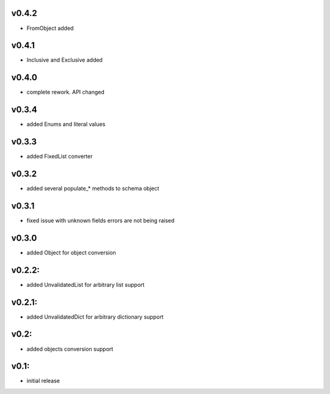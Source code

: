 v0.4.2
======

- FromObject added

v0.4.1
======

- Inclusive and Exclusive added

v0.4.0
======

- complete rework. API changed

v0.3.4
======

- added Enums and literal values

v0.3.3
======

- added FixedList converter

v0.3.2
======

- added several populate_* methods to schema object

v0.3.1
======

- fixed issue with unknown fields errors are not being raised

v0.3.0
======

- added Object for object conversion

v0.2.2:
=======

- added UnvalidatedList for arbitrary list support

v0.2.1:
=======

- added UnvalidatedDict for arbitrary dictionary support

v0.2:
=====

- added objects conversion support


v0.1:
=====

- initial release